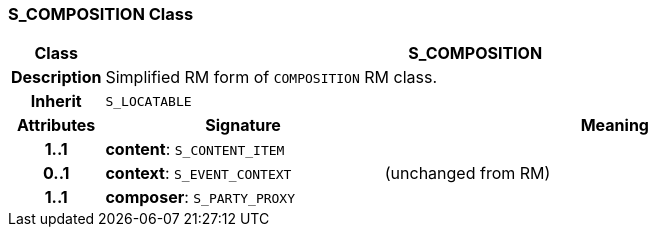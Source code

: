 === S_COMPOSITION Class

[cols="^1,3,5"]
|===
h|*Class*
2+^h|*S_COMPOSITION*

h|*Description*
2+a|Simplified RM form of `COMPOSITION` RM class.

h|*Inherit*
2+|`S_LOCATABLE`

h|*Attributes*
^h|*Signature*
^h|*Meaning*

h|*1..1*
|*content*: `S_CONTENT_ITEM`
a|

h|*0..1*
|*context*: `S_EVENT_CONTEXT`
a|(unchanged from RM)

h|*1..1*
|*composer*: `S_PARTY_PROXY`
a|
|===
